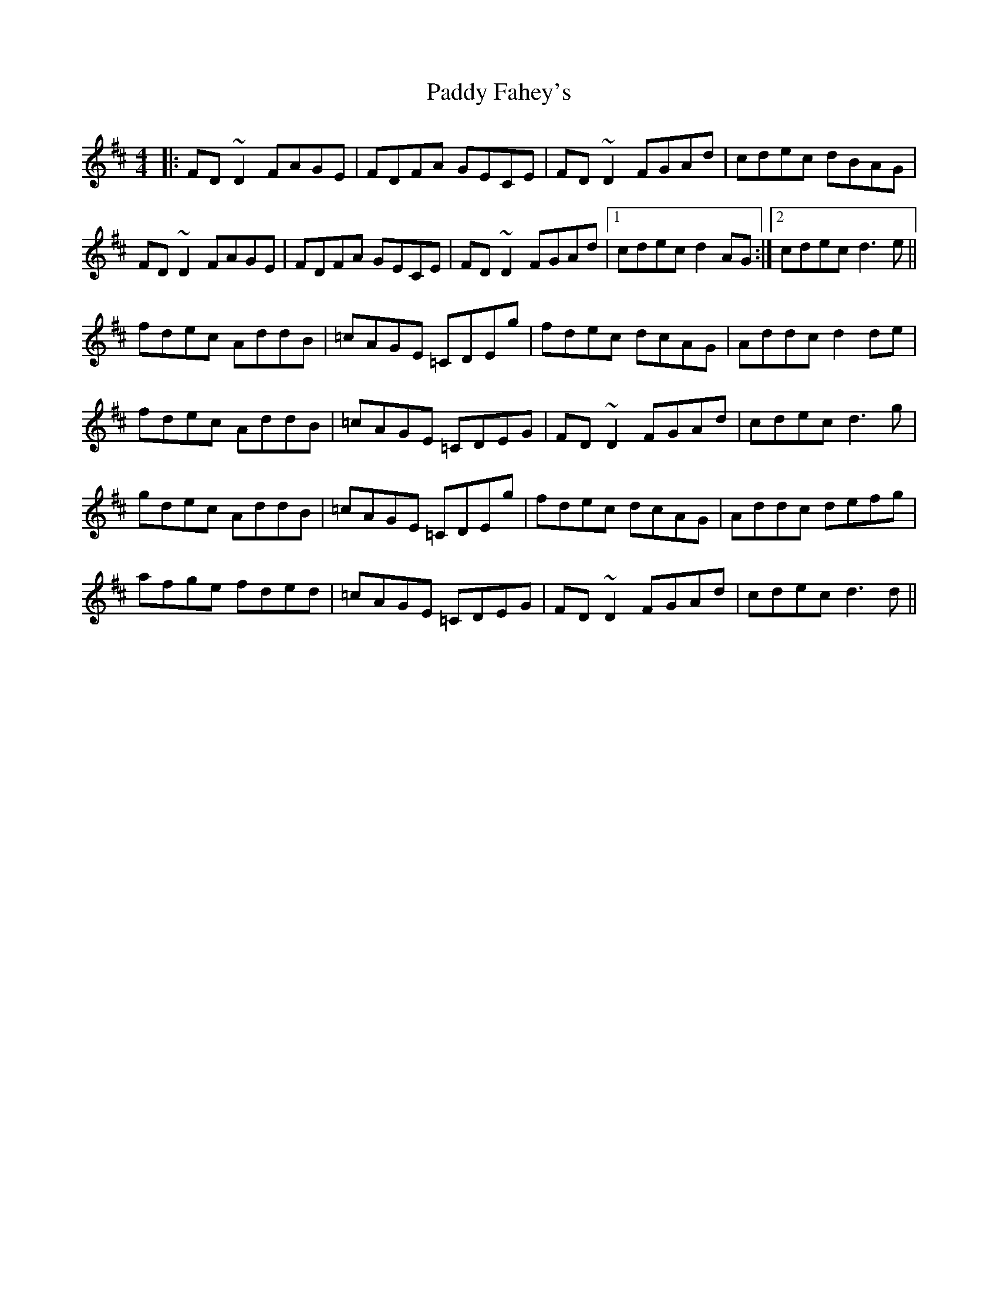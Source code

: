 X: 31078
T: Paddy Fahey's
R: reel
M: 4/4
K: Dmajor
|:FD~D2 FAGE|FDFA GECE|FD~D2 FGAd|cdec dBAG|
FD~D2 FAGE|FDFA GECE|FD~D2 FGAd|1 cdec d2AG:|2 cdec d3e||
fdec AddB|=cAGE =CDEg|fdec dcAG|Addc d2de|
fdec AddB|=cAGE =CDEG|FD~D2 FGAd|cdec d3g|
gdec AddB|=cAGE =CDEg|fdec dcAG|Addc defg|
afge fded|=cAGE =CDEG|FD~D2 FGAd|cdec d3d||

